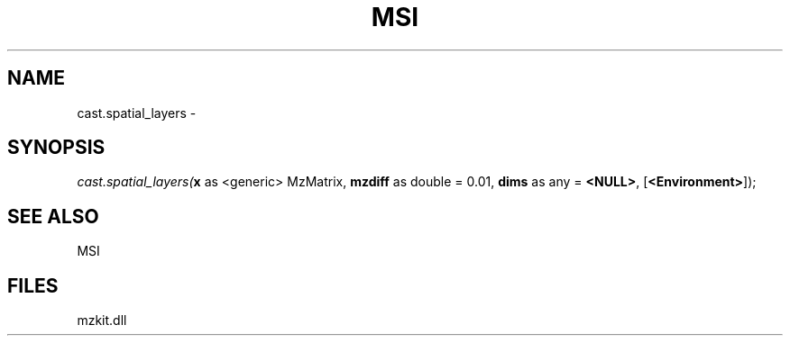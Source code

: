 .\" man page create by R# package system.
.TH MSI 1 2000-Jan "cast.spatial_layers" "cast.spatial_layers"
.SH NAME
cast.spatial_layers \- 
.SH SYNOPSIS
\fIcast.spatial_layers(\fBx\fR as <generic> MzMatrix, 
\fBmzdiff\fR as double = 0.01, 
\fBdims\fR as any = \fB<NULL>\fR, 
[\fB<Environment>\fR]);\fR
.SH SEE ALSO
MSI
.SH FILES
.PP
mzkit.dll
.PP

